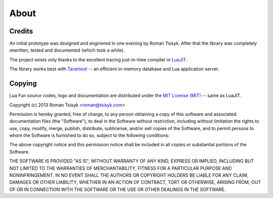 About
=====

Credits
-------

An initial prototype was designed and enginered in one evening by Roman Tsisyk.
After that the library was completely rewritten, tested and documented
(which took a while).

The project exists only thanks to the excellent tracing just-in-time compiler
in `LuaJIT <http://luajit.org>`_.

The library works best with `Tarantool <http://tarantool.org>`_ --
an efficient in-memory database and Lua application server.

Copying
-------

Lua Fun source codes, logo and documentation are distributed under the
`MIT License (MIT) <http://www.opensource.org/licenses/mit-license.php>`_ --
same as LuaJIT.

Copyright (c) 2013 Roman Tsisyk <roman@tsisyk.com>

Permission is hereby granted, free of charge, to any person obtaining a copy
of this software and associated documentation files (the "Software"), to deal
in the Software without restriction, including without limitation the rights
to use, copy, modify, merge, publish, distribute, sublicense, and/or sell
copies of the Software, and to permit persons to whom the Software is
furnished to do so, subject to the following conditions:

The above copyright notice and this permission notice shall be included in
all copies or substantial portions of the Software.

THE SOFTWARE IS PROVIDED "AS IS", WITHOUT WARRANTY OF ANY KIND, EXPRESS OR
IMPLIED, INCLUDING BUT NOT LIMITED TO THE WARRANTIES OF MERCHANTABILITY,
FITNESS FOR A PARTICULAR PURPOSE AND NONINFRINGEMENT. IN NO EVENT SHALL THE
AUTHORS OR COPYRIGHT HOLDERS BE LIABLE FOR ANY CLAIM, DAMAGES OR OTHER
LIABILITY, WHETHER IN AN ACTION OF CONTRACT, TORT OR OTHERWISE, ARISING FROM,
OUT OF OR IN CONNECTION WITH THE SOFTWARE OR THE USE OR OTHER DEALINGS IN
THE SOFTWARE.
